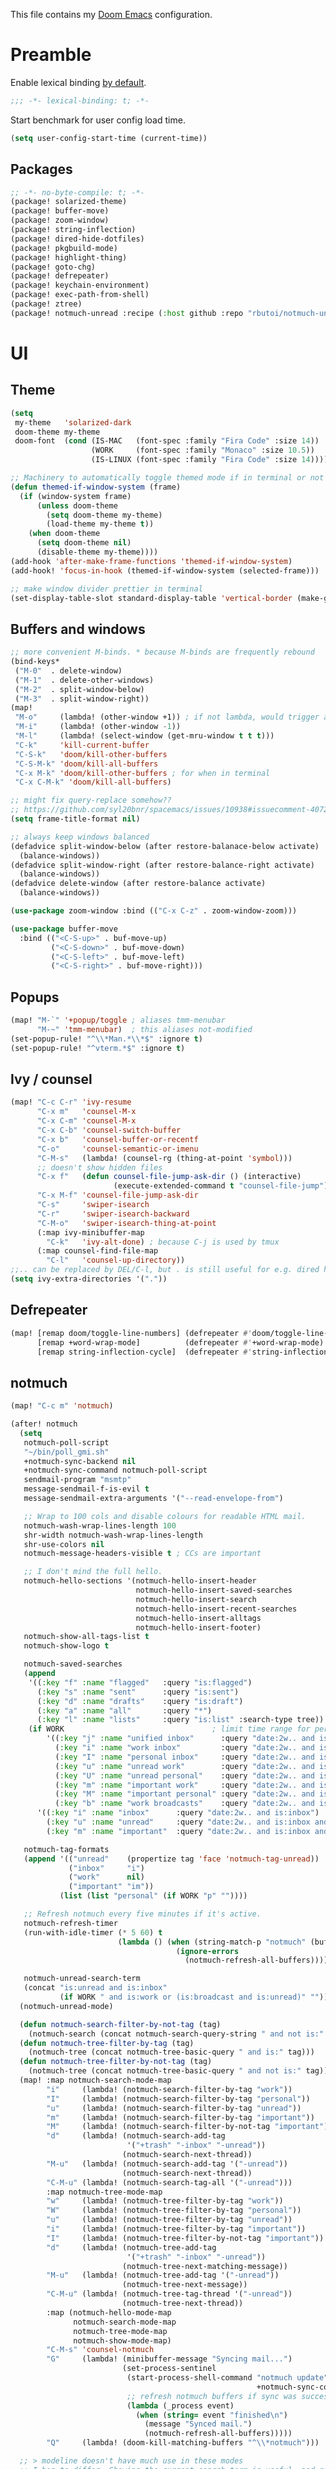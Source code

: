 This file contains my [[github:hlissner/doom-emacs][Doom Emacs]] configuration.

* Preamble
Enable lexical binding [[https://github.com/hlissner/doom-emacs/blob/develop/docs/faq.org#use-lexical-binding-everywhere][by default]].

#+BEGIN_SRC emacs-lisp
;;; -*- lexical-binding: t; -*-
#+END_SRC

Start benchmark for user config load time.

#+BEGIN_SRC emacs-lisp
(setq user-config-start-time (current-time))
#+END_SRC

** Packages
#+BEGIN_SRC emacs-lisp :tangle packages.el
;; -*- no-byte-compile: t; -*-
(package! solarized-theme)
(package! buffer-move)
(package! zoom-window)
(package! string-inflection)
(package! dired-hide-dotfiles)
(package! pkgbuild-mode)
(package! highlight-thing)
(package! goto-chg)
(package! defrepeater)
(package! keychain-environment)
(package! exec-path-from-shell)
(package! ztree)
(package! notmuch-unread :recipe (:host github :repo "rbutoi/notmuch-unread"))
#+END_SRC

* UI

** Theme
#+BEGIN_SRC emacs-lisp
(setq
 my-theme   'solarized-dark
 doom-theme my-theme
 doom-font  (cond (IS-MAC   (font-spec :family "Fira Code" :size 14))
                  (WORK     (font-spec :family "Monaco" :size 10.5))
                  (IS-LINUX (font-spec :family "Fira Code" :size 14)))) ; home

;; Machinery to automatically toggle themed mode if in terminal or not
(defun themed-if-window-system (frame)
  (if (window-system frame)
      (unless doom-theme
        (setq doom-theme my-theme)
        (load-theme my-theme t))
    (when doom-theme
      (setq doom-theme nil)
      (disable-theme my-theme))))
(add-hook 'after-make-frame-functions 'themed-if-window-system)
(add-hook! 'focus-in-hook (themed-if-window-system (selected-frame)))

;; make window divider prettier in terminal
(set-display-table-slot standard-display-table 'vertical-border (make-glyph-code ?│))
#+END_SRC

** Buffers and windows
#+BEGIN_SRC emacs-lisp
;; more convenient M-binds. * because M-binds are frequently rebound
(bind-keys*
 ("M-0"  . delete-window)
 ("M-1"  . delete-other-windows)
 ("M-2"  . split-window-below)
 ("M-3"  . split-window-right))
(map!
 "M-o"     (lambda! (other-window +1)) ; if not lambda, would trigger ace-window
 "M-i"     (lambda! (other-window -1))
 "M-l"     (lambda! (select-window (get-mru-window t t t)))
 "C-k"     'kill-current-buffer
 "C-S-k"   'doom/kill-other-buffers
 "C-S-M-k" 'doom/kill-all-buffers
 "C-x M-k" 'doom/kill-other-buffers ; for when in terminal
 "C-x C-M-k" 'doom/kill-all-buffers)

;; might fix query-replace somehow??
;; https://github.com/syl20bnr/spacemacs/issues/10938#issuecomment-407291657
(setq frame-title-format nil)

;; always keep windows balanced
(defadvice split-window-below (after restore-balanace-below activate)
  (balance-windows))
(defadvice split-window-right (after restore-balance-right activate)
  (balance-windows))
(defadvice delete-window (after restore-balance activate)
  (balance-windows))

(use-package zoom-window :bind (("C-x C-z" . zoom-window-zoom)))

(use-package buffer-move
  :bind (("<C-S-up>" . buf-move-up)
         ("<C-S-down>" . buf-move-down)
         ("<C-S-left>" . buf-move-left)
         ("<C-S-right>" . buf-move-right)))
#+END_SRC

** Popups
#+BEGIN_SRC emacs-lisp
(map! "M-`" '+popup/toggle ; aliases tmm-menubar
      "M-~" 'tmm-menubar)  ; this aliases not-modified
(set-popup-rule! "^\\*Man.*\\*$" :ignore t)
(set-popup-rule! "^vterm.*$" :ignore t)
#+END_SRC

** Ivy / counsel
#+BEGIN_SRC emacs-lisp
(map! "C-c C-r" 'ivy-resume
      "C-x m"   'counsel-M-x
      "C-x C-m" 'counsel-M-x
      "C-x C-b" 'counsel-switch-buffer
      "C-x b"   'counsel-buffer-or-recentf
      "C-o"     'counsel-semantic-or-imenu
      "C-M-s"   (lambda! (counsel-rg (thing-at-point 'symbol)))
      ;; doesn't show hidden files
      "C-x f"   (defun counsel-file-jump-ask-dir () (interactive)
                       (execute-extended-command t "counsel-file-jump"))
      "C-x M-f" 'counsel-file-jump-ask-dir
      "C-s"     'swiper-isearch
      "C-r"     'swiper-isearch-backward
      "C-M-o"   'swiper-isearch-thing-at-point
      (:map ivy-minibuffer-map
        "C-k"   'ivy-alt-done) ; because C-j is used by tmux
      (:map counsel-find-file-map
        "C-l"   'counsel-up-directory))
;;.. can be replaced by DEL/C-l, but . is still useful for e.g. dired here
(setq ivy-extra-directories '("."))
#+END_SRC

** Defrepeater
#+BEGIN_SRC emacs-lisp
(map! [remap doom/toggle-line-numbers] (defrepeater #'doom/toggle-line-numbers)
      [remap +word-wrap-mode]          (defrepeater #'+word-wrap-mode)
      [remap string-inflection-cycle]  (defrepeater #'string-inflection-cycle))
#+END_SRC

** notmuch
#+BEGIN_SRC emacs-lisp
(map! "C-c m" 'notmuch)

(after! notmuch
  (setq
   notmuch-poll-script
   "~/bin/poll_gmi.sh"
   +notmuch-sync-backend nil
   +notmuch-sync-command notmuch-poll-script
   sendmail-program "msmtp"
   message-sendmail-f-is-evil t
   message-sendmail-extra-arguments '("--read-envelope-from")

   ;; Wrap to 100 cols and disable colours for readable HTML mail.
   notmuch-wash-wrap-lines-length 100
   shr-width notmuch-wash-wrap-lines-length
   shr-use-colors nil
   notmuch-message-headers-visible t ; CCs are important

   ;; I don't mind the full hello.
   notmuch-hello-sections '(notmuch-hello-insert-header
                            notmuch-hello-insert-saved-searches
                            notmuch-hello-insert-search
                            notmuch-hello-insert-recent-searches
                            notmuch-hello-insert-alltags
                            notmuch-hello-insert-footer)
   notmuch-show-all-tags-list t
   notmuch-show-logo t

   notmuch-saved-searches
   (append
    '((:key "f" :name "flagged"   :query "is:flagged")
      (:key "s" :name "sent"      :query "is:sent")
      (:key "d" :name "drafts"    :query "is:draft")
      (:key "a" :name "all"       :query "*")
      (:key "l" :name "lists"     :query "is:list" :search-type tree))
    (if WORK                                 ; limit time range for performance
        '((:key "j" :name "unified inbox"      :query "date:2w.. and is:inbox")
          (:key "i" :name "work inbox"         :query "date:2w.. and is:inbox and is:work")
          (:key "I" :name "personal inbox"     :query "date:2w.. and is:inbox and is:personal")
          (:key "u" :name "unread work"        :query "date:2w.. and is:inbox and is:unread and is:work")
          (:key "U" :name "unread personal"    :query "date:2w.. and is:inbox and is:unread and is:personal")
          (:key "m" :name "important work"     :query "date:2w.. and is:inbox and is:important and is:work")
          (:key "M" :name "important personal" :query "date:2w.. and is:inbox and is:important and is:personal")
          (:key "b" :name "work broadcasts"    :query "date:2w.. and is:broadcast"))
      '((:key "i" :name "inbox"      :query "date:2w.. and is:inbox")
        (:key "u" :name "unread"     :query "date:2w.. and is:inbox and is:unread")
        (:key "m" :name "important"  :query "date:2w.. and is:inbox and is:important"))))

   notmuch-tag-formats
   (append '(("unread"    (propertize tag 'face 'notmuch-tag-unread))
             ("inbox"     "i")
             ("work"      nil)
             ("important" "im"))
           (list (list "personal" (if WORK "p" ""))))

   ;; Refresh notmuch every five minutes if it's active.
   notmuch-refresh-timer
   (run-with-idle-timer (* 5 60) t
                        (lambda () (when (string-match-p "notmuch" (buffer-name))
                                     (ignore-errors
                                       (notmuch-refresh-all-buffers)))))

   notmuch-unread-search-term
   (concat "is:unread and is:inbox"
           (if WORK " and is:work or (is:broadcast and is:unread)" "")))
  (notmuch-unread-mode)

  (defun notmuch-search-filter-by-not-tag (tag)
    (notmuch-search (concat notmuch-search-query-string " and not is:" tag)))
  (defun notmuch-tree-filter-by-tag (tag)
    (notmuch-tree (concat notmuch-tree-basic-query " and is:" tag)))
  (defun notmuch-tree-filter-by-not-tag (tag)
    (notmuch-tree (concat notmuch-tree-basic-query " and not is:" tag)))
  (map! :map notmuch-search-mode-map
        "i"     (lambda! (notmuch-search-filter-by-tag "work"))
        "I"     (lambda! (notmuch-search-filter-by-tag "personal"))
        "u"     (lambda! (notmuch-search-filter-by-tag "unread"))
        "m"     (lambda! (notmuch-search-filter-by-tag "important"))
        "M"     (lambda! (notmuch-search-filter-by-not-tag "important"))
        "d"     (lambda! (notmuch-search-add-tag
                          '("+trash" "-inbox" "-unread"))
                         (notmuch-search-next-thread))
        "M-u"   (lambda! (notmuch-search-add-tag '("-unread"))
                         (notmuch-search-next-thread))
        "C-M-u" (lambda! (notmuch-search-tag-all '("-unread")))
        :map notmuch-tree-mode-map
        "w"     (lambda! (notmuch-tree-filter-by-tag "work"))
        "W"     (lambda! (notmuch-tree-filter-by-tag "personal"))
        "u"     (lambda! (notmuch-tree-filter-by-tag "unread"))
        "i"     (lambda! (notmuch-tree-filter-by-tag "important"))
        "I"     (lambda! (notmuch-tree-filter-by-not-tag "important"))
        "d"     (lambda! (notmuch-tree-add-tag
                          '("+trash" "-inbox" "-unread"))
                         (notmuch-tree-next-matching-message))
        "M-u"   (lambda! (notmuch-tree-add-tag '("-unread"))
                         (notmuch-tree-next-message))
        "C-M-u" (lambda! (notmuch-tree-tag-thread '("-unread"))
                         (notmuch-tree-next-thread))
        :map (notmuch-hello-mode-map
              notmuch-search-mode-map
              notmuch-tree-mode-map
              notmuch-show-mode-map)
        "C-M-s" 'counsel-notmuch
        "G"     (lambda! (minibuffer-message "Syncing mail...")
                         (set-process-sentinel
                          (start-process-shell-command "notmuch update" nil
                                                       +notmuch-sync-command)
                          ;; refresh notmuch buffers if sync was successful
                          (lambda (_process event)
                            (when (string= event "finished\n")
                              (message "Synced mail.")
                              (notmuch-refresh-all-buffers)))))
        "Q"     (lambda! (doom-kill-matching-buffers "^\\*notmuch")))

  ;; > modeline doesn't have much use in these modes
  ;; I beg to differ. Showing the current search term is useful, and removing
  ;; the modeline is disorienting.
  (remove-hook! '(notmuch-show-mode-hook
                  notmuch-tree-mode-hook
                  notmuch-search-mode-hook)
    #'hide-mode-line-mode)

  (defun notmuch-tree-show-message-in ()
    "Show the current message (in split-pane)."
    (interactive)
    (let ((id (notmuch-tree-get-message-id))
          (inhibit-read-only t)
          buffer)
      (when id
        ;; We close and reopen the window to kill off un-needed buffers
        ;; this might cause flickering but seems ok.
        (notmuch-tree-close-message-window)
        (setq notmuch-tree-message-window
              ;; (split-window-horizontally (/ (window-height) 4))
              (split-window-sensibly)) ; TODO: send this upstream
        (with-selected-window notmuch-tree-message-window
          ;; Since we are only displaying one message do not indent.
          (let ((notmuch-show-indent-messages-width 0)
                (notmuch-show-only-matching-messages t))
            (setq buffer (notmuch-show id))))
        ;; We need the `let' as notmuch-tree-message-window is buffer local.
        (let ((window notmuch-tree-message-window))
          (with-current-buffer buffer
            (setq notmuch-tree-message-window window)
            (add-hook 'kill-buffer-hook 'notmuch-tree-message-window-kill-hook)))
        (when notmuch-show-mark-read-tags
          (notmuch-tree-tag-update-display notmuch-show-mark-read-tags))
        (setq notmuch-tree-message-buffer buffer)))))
#+END_SRC

** Misc / one-offs
#+BEGIN_SRC emacs-lisp
;; Don't display line numbers by default.
(setq display-line-numbers-type nil)

;; Don't confirm exit.
(setq confirm-kill-emacs nil)

;; Print URL when opening browser when working over SSH, and to keep a log in
;; the messages buffer.
(define-advice browse-url (:before (url &rest args))
  (message "Opening %s in browser." url))

;; useful across buffers
(setq highlight-thing-all-visible-buffers-p t
      highlight-thing-limit-to-region-in-large-buffers-p nil
      highlight-thing-narrow-region-lines 15
      highlight-thing-large-buffer-limit 5000)

(after! circe (setq circe-default-nick "radu242"))
#+END_SRC

* Editing

** Revert file
#+BEGIN_SRC emacs-lisp
(map! "C-c r" 'revert-buffer)
(global-auto-revert-mode)

(defun modi/revert-all-file-buffers ()
  "Refresh all open file buffers without confirmation.
Buffers in modified (not yet saved) state in emacs will not be
reverted. They will be reverted though if they were modified
outside emacs. Buffers visiting files which do not exist any more
or are no longer readable will be killed."
  (interactive)
  (dolist (buf (buffer-list))
    (let ((filename (buffer-file-name buf)))
      ;; Revert only buffers containing files, which are not modified;
      ;; do not try to revert non-file buffers like *Messages*.
      (when (and filename
                 (not (buffer-modified-p buf)))
        (if (file-readable-p filename)
            ;; If the file exists and is readable, revert the buffer.
            (with-current-buffer buf
              (revert-buffer :ignore-auto :noconfirm :preserve-modes))
          ;; Otherwise, kill the buffer.
          (let (kill-buffer-query-functions) ; No query done when killing buffer
            (kill-buffer buf)
            (message "Killed non-existing/unreadable file buffer: %s" filename))))))
  (message "Finished reverting buffers containing unmodified files."))
(map! "C-c R" 'modi/revert-all-file-buffers)
#+END_SRC

** M-{n,p} for paragraph movement
#+BEGIN_SRC emacs-lisp
(map! "M-p" 'backward-paragraph
      "M-n" 'forward-paragraph)
#+END_SRC

** goto-chg
#+BEGIN_SRC emacs-lisp
(use-package goto-chg
  :bind (("C-." . goto-last-change)
         ("C-," . goto-last-change-reverse)))
#+END_SRC

** comment-or-uncomment-line-or-region
The default M-; without a region adds a comment to the end of a line, where I
generally want to comment out the line.

#+BEGIN_SRC emacs-lisp
(defun comment-or-uncomment-line-or-region ()
  "Comments or uncomments the current line or region."
  (interactive)
  (if (region-active-p)
      (comment-or-uncomment-region (region-beginning) (region-end))
    (progn
      (comment-or-uncomment-region (line-beginning-position) (line-end-position))
      (forward-line))))
(map! "M-[ q" 'comment-or-uncomment-line-or-region
      "M-;"   'comment-or-uncomment-line-or-region)
#+END_SRC

** Better C-w
#+BEGIN_SRC emacs-lisp
(defadvice kill-region (before slick-cut activate compile)
  "When called interactively with no active region, kill a single line instead."
  (interactive
   (if mark-active (list (region-beginning) (region-end))
     (list (line-beginning-position)
           (line-beginning-position 2)))))

(defadvice kill-ring-save (before slick-cut activate compile)
  "When called interactively with no active region, save a single line instead."
  (interactive
   (if mark-active (list (region-beginning) (region-end))
     (list (line-beginning-position)
           (line-beginning-position 2)))))
#+END_SRC

** Misc / one-offs
#+BEGIN_SRC emacs-lisp
(use-package string-inflection
  :bind (:map prog-mode-map ("C-c C-u" . string-inflection-cycle)))

(use-package dired-hide-dotfiles
  :bind (:map dired-mode-map ("." . dired-hide-dotfiles-mode)))

;; for terminal availability
(map! "C-M-%" 'query-replace
      "M-%"   'query-replace-regexp ; prioritize for terminal availability
      "M-="   'er/expand-region)
(defun case-sensitive-query-replace ()
  (interactive)
  (let ((case-fold-search nil))
    (call-interactively 'query-replace)))

;; can keep C-u C-SPC C-SPC C-SPC...
(setq set-mark-command-repeat-pop t)

(add-hook! text-mode 'auto-fill-mode 'flyspell-mode)
#+END_SRC

* Programming

** Languages
#+BEGIN_SRC emacs-lisp
;; Perl
(after! perl-mode
  (map! "C-c C-d" :map perl-mode-map 'cperl-perldoc))

;; Assembler
(after! asm-mode
  (map! "TAB" :map asm-mode-map 'asm-indent-line))

;; Data/config
(add-hook! (yaml-mode conf-unix-mode conf-space-mode)
  (run-mode-hooks 'prog-mode-hook))

;; C/C++
(after! cc-mode
  (map! "C-c C-o" :map c-mode-base-map
        (lambda! (ff-find-other-file nil 'ignore-include))))
(add-hook! c++-mode (c-set-offset 'innamespace [0]))
(sp-local-pair 'c++-mode "<" ">" :when '(sp-point-after-word-p))
(add-hook! 'c-mode-common-hook ; formatting
  (fset 'c-indent-region 'clang-format-region))

;; LaTeX
(setq TeX-auto-untabify t)

;; Rust
(add-hook! rust-mode (run-mode-hooks 'prog-mode-hook))
#+END_SRC

** Company
#+BEGIN_SRC emacs-lisp
(map! "TAB"     'company-indent-or-complete-common
      "C-<tab>" 'dabbrev-expand ;; low-tech alternative
      "M-/"     'dabbrev-expand)
(setq tab-always-indent        'complete
      company-dabbrev-downcase nil)
#+END_SRC

** Flycheck
#+BEGIN_SRC emacs-lisp
(after! flycheck
  (setq-default flycheck-disabled-checkers '(emacs-lisp-checkdoc)))
#+END_SRC

** Diffing
#+BEGIN_SRC emacs-lisp
(add-hook! diff-mode (read-only-mode t))
(map! "C-x C-v" 'vc-prefix-map)
#+END_SRC

** Compiling
#+BEGIN_SRC emacs-lisp
(defun close-compile-window-if-successful (buffer string)
  " close a compilation window if succeeded without warnings "
  (if (and
       (string-match "compilation" (buffer-name buffer))
       (string-match "finished" string)
       (not
        (with-current-buffer buffer
          (search-forward "warning" nil t))))
      (run-with-timer 1 nil
                      (lambda (window) (quit-window nil window))
                      (get-buffer-window buffer))))
(add-hook 'compilation-finish-functions 'close-compile-window-if-successful)
(map! "S-<f7>" (lambda! (switch-to-buffer "*compilation*"))
      :map prog-mode
      "<f7>" 'compile
      "<f8>" 'recompile)
(setq compilation-message-face 'default)
#+END_SRC

** Magit
#+BEGIN_SRC emacs-lisp
(map! "C-x   g" 'magit-status
      "C-x C-g" 'magit-status)
(setq magit-log-auto-more t
      magit-log-margin '(t "%a %b %d %Y" magit-log-margin-width t 18))
(use-package keychain-environment :config (keychain-refresh-environment))
#+END_SRC

** Misc / one-offs
#+BEGIN_SRC emacs-lisp
(add-hook! prog-mode 'highlight-thing-mode 'which-function-mode)

;; macos section?
(when IS-MAC
  (exec-path-from-shell-initialize)
  (menu-bar-mode -1)) ; needed on macos?
#+END_SRC

* Closing
Load host-specific setup.

#+BEGIN_SRC emacs-lisp
(when IS-LINUX
  (load (concat doom-private-dir "specific.el") 'noerror))
#+END_SRC

Start server if not running.

#+BEGIN_SRC emacs-lisp
(use-package server :config (unless (server-running-p) (server-start)))
#+END_SRC

Echo benchmarked startup time.

#+BEGIN_SRC emacs-lisp
(setq user-config-runtime (float-time (time-subtract (current-time)
                                                     user-config-start-time)))
(add-hook! 'window-setup-hook :append
  (message "User config loaded in %.03fs" user-config-runtime) (message ""))
#+END_SRC
